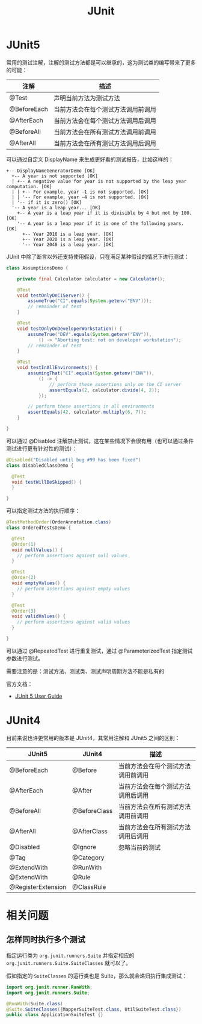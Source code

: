 #+TITLE:      JUnit

* 目录                                                    :TOC_4_gh:noexport:
- [[#junit5][JUnit5]]
- [[#junit4][JUnit4]]
- [[#相关问题][相关问题]]
  - [[#怎样同时执行多个测试][怎样同时执行多个测试]]

* JUnit5
  常用的测试注解，注解的测试方法都是可以继承的，这为测试类的编写带来了更多的可能：
  |-------------+------------------------------------|
  | 注解        | 描述                               |
  |-------------+------------------------------------|
  | @Test       | 声明当前方法为测试方法             |
  | @BeforeEach | 当前方法会在每个测试方法调用前调用 |
  | @AfterEach  | 当前方法会在每个测试方法调用后调用 |
  | @BeforeAll  | 当前方法会在所有测试方法调用前调用 |
  | @AfterAll   | 当前方法会在所有测试方法调用后调用 |
  |-------------+------------------------------------|

  可以通过自定义 DisplayName 来生成更好看的测试报告，比如这样的：
  #+BEGIN_EXAMPLE
    +-- DisplayNameGeneratorDemo [OK]
      +-- A year is not supported [OK]
      | +-- A negative value for year is not supported by the leap year computation. [OK]
      | | +-- For example, year -1 is not supported. [OK]
      | | '-- For example, year -4 is not supported. [OK]
      | '-- if it is zero() [OK]
      '-- A year is a leap year... [OK]
        +-- A year is a leap year if it is divisible by 4 but not by 100. [OK]
        '-- A year is a leap year if it is one of the following years. [OK]
          +-- Year 2016 is a leap year. [OK]
          +-- Year 2020 is a leap year. [OK]
          '-- Year 2048 is a leap year. [OK]
  #+END_EXAMPLE

  JUnit 中除了断言以外还支持使用假设，只在满足某种假设的情况下进行测试：
  #+BEGIN_SRC java
    class AssumptionsDemo {

        private final Calculator calculator = new Calculator();

        @Test
        void testOnlyOnCiServer() {
            assumeTrue("CI".equals(System.getenv("ENV")));
            // remainder of test
        }

        @Test
        void testOnlyOnDeveloperWorkstation() {
            assumeTrue("DEV".equals(System.getenv("ENV")),
                () -> "Aborting test: not on developer workstation");
            // remainder of test
        }

        @Test
        void testInAllEnvironments() {
            assumingThat("CI".equals(System.getenv("ENV")),
                () -> {
                    // perform these assertions only on the CI server
                    assertEquals(2, calculator.divide(4, 2));
                });

            // perform these assertions in all environments
            assertEquals(42, calculator.multiply(6, 7));
        }

    }
  #+END_SRC

  可以通过 @Disabled 注解禁止测试，这在某些情况下会很有用（也可以通过条件测试进行更有针对性的测试）：
  #+BEGIN_SRC java
    @Disabled("Disabled until bug #99 has been fixed")
    class DisabledClassDemo {

      @Test
      void testWillBeSkipped() {
      }

    }
  #+END_SRC

  可以指定测试方法的执行顺序：
  #+BEGIN_SRC java
    @TestMethodOrder(OrderAnnotation.class)
    class OrderedTestsDemo {

      @Test
      @Order(1)
      void nullValues() {
        // perform assertions against null values
      }

      @Test
      @Order(2)
      void emptyValues() {
        // perform assertions against empty values
      }

      @Test
      @Order(3)
      void validValues() {
        // perform assertions against valid values
      }
  
    }
  #+END_SRC

  可以通过 @RepeatedTest 进行重复测试，通过 @ParameterizedTest 指定测试参数进行测试。

  需要注意的是：测试方法、测试类、测试声明周期方法不能是私有的

  官方文档：
  + [[https://junit.org/junit5/docs/current/user-guide/][JUnit 5 User Guide]]

* JUnit4 
  目前来说也许更常用的版本是 JUnit4，其常用注解和 JUnit5 之间的区别：
  |--------------------+--------------+------------------------------------|
  | JUnit5             | JUnit4       | 描述                               |
  |--------------------+--------------+------------------------------------|
  | @BeforeEach        | @Before      | 当前方法会在每个测试方法调用前调用 |
  | @AfterEach         | @After       | 当前方法会在每个测试方法调用后调用 |
  | @BeforeAll         | @BeforeClass | 当前方法会在所有测试方法调用前调用 |
  | @AfterAll          | @AfterClass  | 当前方法会在所有测试方法调用后调用 |
  | @Disabled          | @Ignore      | 忽略当前的测试                     |
  | @Tag               | @Category    |                                    |
  | @ExtendWith        | @RunWith     |                                    |
  | @ExtendWith        | @Rule        |                                    |
  | @RegisterExtension | @ClassRule   |                                    |
  |--------------------+--------------+------------------------------------|

* 相关问题
** 怎样同时执行多个测试
   指定运行类为 ~org.junit.runners.Suite~ 并指定相应的 ~org.junit.runners.Suite.SuiteClasses~ 就可以了。

   假如指定的 ~SuiteClasses~ 的运行类也是 Suite，那么就会递归执行集成测试：
   #+BEGIN_SRC java
     import org.junit.runner.RunWith;
     import org.junit.runners.Suite;

     @RunWith(Suite.class)
     @Suite.SuiteClasses({MapperSuiteTest.class, UtilSuiteTest.class})
     public class ApplicationSuiteTest {}
   #+END_SRC

